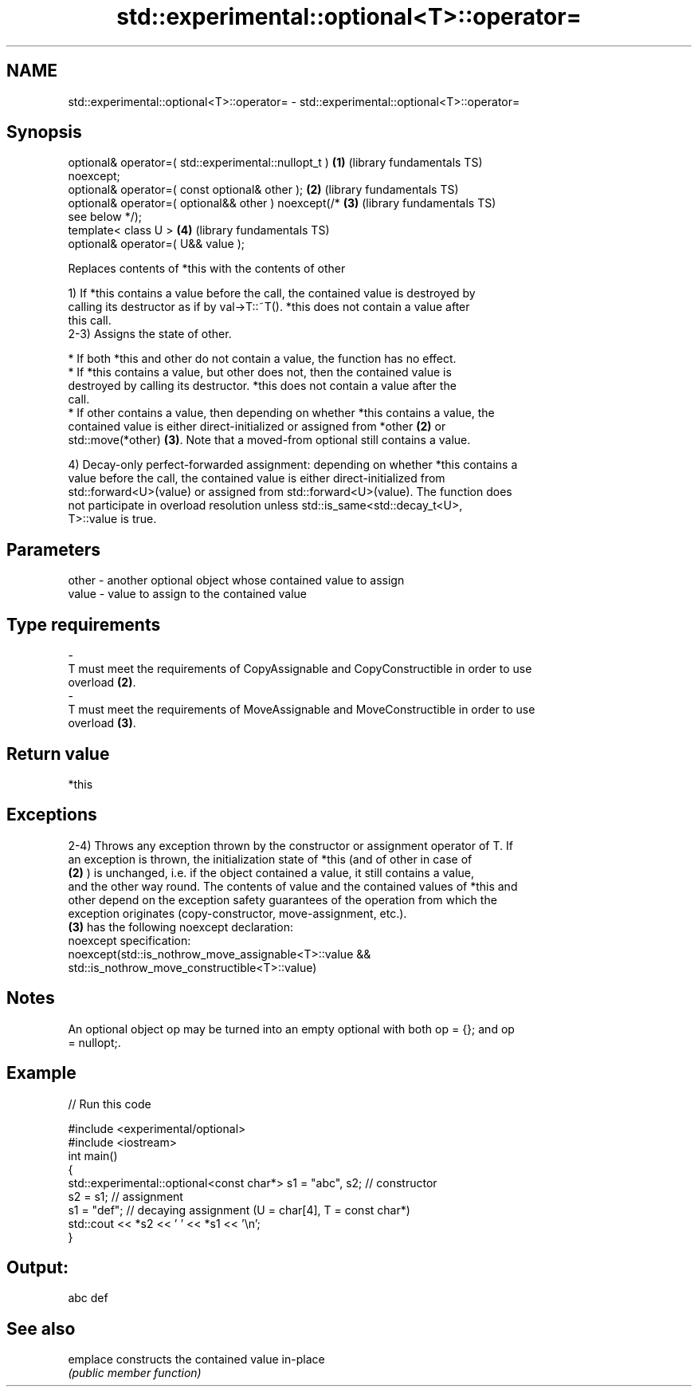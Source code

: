 .TH std::experimental::optional<T>::operator= 3 "2019.08.27" "http://cppreference.com" "C++ Standard Libary"
.SH NAME
std::experimental::optional<T>::operator= \- std::experimental::optional<T>::operator=

.SH Synopsis
   optional& operator=( std::experimental::nullopt_t )    \fB(1)\fP (library fundamentals TS)
   noexcept;
   optional& operator=( const optional& other );          \fB(2)\fP (library fundamentals TS)
   optional& operator=( optional&& other ) noexcept(/*    \fB(3)\fP (library fundamentals TS)
   see below */);
   template< class U >                                    \fB(4)\fP (library fundamentals TS)
   optional& operator=( U&& value );

   Replaces contents of *this with the contents of other

   1) If *this contains a value before the call, the contained value is destroyed by
   calling its destructor as if by val->T::~T(). *this does not contain a value after
   this call.
   2-3) Assigns the state of other.

     * If both *this and other do not contain a value, the function has no effect.
     * If *this contains a value, but other does not, then the contained value is
       destroyed by calling its destructor. *this does not contain a value after the
       call.
     * If other contains a value, then depending on whether *this contains a value, the
       contained value is either direct-initialized or assigned from *other \fB(2)\fP or
       std::move(*other) \fB(3)\fP. Note that a moved-from optional still contains a value.

   4) Decay-only perfect-forwarded assignment: depending on whether *this contains a
   value before the call, the contained value is either direct-initialized from
   std::forward<U>(value) or assigned from std::forward<U>(value). The function does
   not participate in overload resolution unless std::is_same<std::decay_t<U>,
   T>::value is true.

.SH Parameters

   other           -           another optional object whose contained value to assign
   value           -           value to assign to the contained value
.SH Type requirements
   -
   T must meet the requirements of CopyAssignable and CopyConstructible in order to use
   overload \fB(2)\fP.
   -
   T must meet the requirements of MoveAssignable and MoveConstructible in order to use
   overload \fB(3)\fP.

.SH Return value

   *this

.SH Exceptions

   2-4) Throws any exception thrown by the constructor or assignment operator of T. If
   an exception is thrown, the initialization state of *this (and of other in case of
   \fB(2)\fP ) is unchanged, i.e. if the object contained a value, it still contains a value,
   and the other way round. The contents of value and the contained values of *this and
   other depend on the exception safety guarantees of the operation from which the
   exception originates (copy-constructor, move-assignment, etc.).
   \fB(3)\fP has the following noexcept declaration:
   noexcept specification:
   noexcept(std::is_nothrow_move_assignable<T>::value &&
   std::is_nothrow_move_constructible<T>::value)

.SH Notes

   An optional object op may be turned into an empty optional with both op = {}; and op
   = nullopt;.

.SH Example

   
// Run this code

 #include <experimental/optional>
 #include <iostream>
 int main()
 {
     std::experimental::optional<const char*> s1 = "abc", s2; // constructor
     s2 = s1; // assignment
     s1 = "def"; // decaying assignment (U = char[4], T = const char*)
     std::cout << *s2 << ' ' << *s1 << '\\n';
 }

.SH Output:

 abc def

.SH See also

   emplace constructs the contained value in-place
           \fI(public member function)\fP
